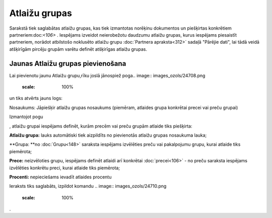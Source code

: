 .. 185 Atlaižu grupas****************** 
Sarakstā tiek saglabātas atlaižu grupas, kas tiek izmantotas norēķinu
dokumentos un piešķirtas konkrētiem partneriem:doc:`<106>` . Iespējams
izveidot neierobežotu daudzumu atlaižu grupas, kurus iespējams
piesaistīt partneriem, norādot atbilstošo noklusēto atlaižu grupu
:doc:`Partnera apraksta<312>` sadaļā "Pārējie dati", lai tādā veidā
atšķirīgām pircēju grupām varētu definēt atšķirīgas atlaižu grupas.


Jaunas Atlaižu grupas pievienošana
``````````````````````````````````

Lai pievienotu jaunu Atlaižu grupu,rīku joslā jānospiež poga.. image::
images_ozols/24708.png
    :scale: 100%
un tiks atvērts jauns logs:




.. image:: images_ozols/26504.png
    :scale: 100%




Nosaukums: Jāpiešķir atlaižu grupas nosaukums (piemēram, atlaides
grupa konkrētai precei vai preču grupai)




Izmantojot pogu .. image:: images_ozols/24708.png
    :scale: 100%
, atlaižu grupai iespējams definēt, kurām precēm vai preču grupām
atlaide tiks piešķirta:





.. image:: images_ozols/26505.png
    :scale: 100%






**Atlaižu grupa:** lauks automātiski tiek aizpildīts no pievienotās
atlaižu grupas nosaukuma lauka;

**Grupa: **no :doc:`Grupu<148>` saraksta iespējams izvēlēties preču
vai pakalpojumu grupu, kurai atlaide tiks piemērota;

**Prece:** neizvēloties grupu, iespējams definēt atlaidi arī konkrētai
:doc:`precei<106>` - no preču saraksta iespējams izvēlēties konkrētu
preci, kurai atlaide tiks piemērota;


**Procenti:** nepieciešams ievadīt atlaides procentu





Ieraksts tiks saglabāts, izpildot komandu .. image::
images_ozols/24710.png
    :scale: 100%
.

 